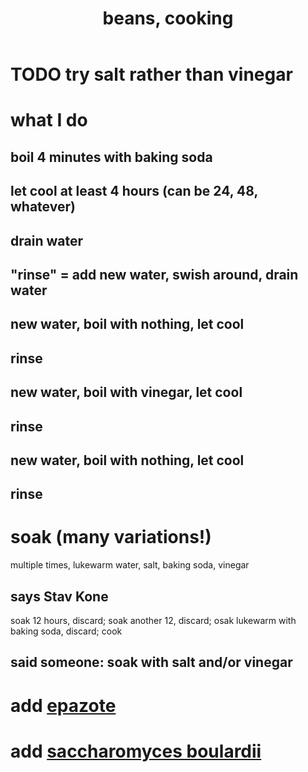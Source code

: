 :PROPERTIES:
:ID:       0cb70005-87b9-43a3-96e8-45906f1561ec
:END:
#+title: beans, cooking
* TODO try salt rather than vinegar
* what I do
** boil 4 minutes with baking soda
** let cool at least 4 hours (can be 24, 48, whatever)
** drain water
** "rinse" = add new water, swish around, drain water
** new water, boil with nothing, let cool
** rinse
** new water, boil with vinegar, let cool
** rinse
** new water, boil with nothing, let cool
** rinse
* soak (many variations!)
  multiple times, lukewarm water, salt, baking soda, vinegar
** says Stav Kone
   soak 12 hours, discard;
   soak another 12, discard;
   osak lukewarm with baking soda, discard;
   cook
** said someone: soak with salt and/or vinegar
* add [[id:64139dfc-c989-4fce-87a2-c544205de1ef][epazote]]
* add [[id:c696e936-85a8-4b96-ae4b-cbba6fe64645][saccharomyces boulardii]]
